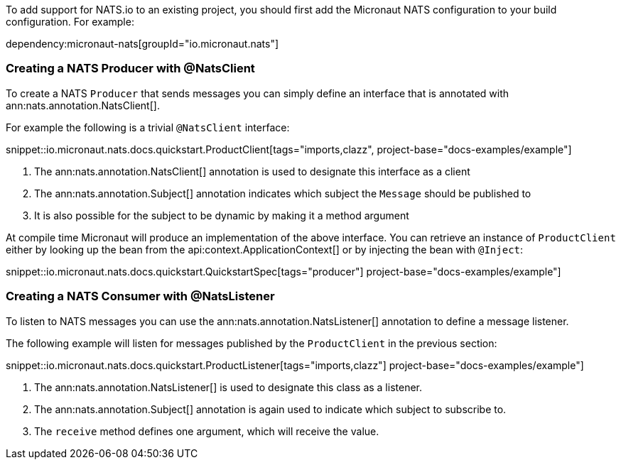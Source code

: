 To add support for NATS.io to an existing project, you should first add the Micronaut NATS configuration to your build configuration. For example:

dependency:micronaut-nats[groupId="io.micronaut.nats"]

=== Creating a NATS Producer with @NatsClient

To create a NATS `Producer` that sends messages you can simply define an interface that is annotated with ann:nats.annotation.NatsClient[].

For example the following is a trivial `@NatsClient` interface:

snippet::io.micronaut.nats.docs.quickstart.ProductClient[tags="imports,clazz", project-base="docs-examples/example"]

<1> The ann:nats.annotation.NatsClient[] annotation is used to designate this interface as a client
<2> The ann:nats.annotation.Subject[] annotation indicates which subject the `Message` should be published to
<3> It is also possible for the subject to be dynamic by making it a method argument

At compile time Micronaut will produce an implementation of the above interface. You can retrieve an instance of `ProductClient` either by looking up the bean from the api:context.ApplicationContext[] or by injecting the bean with `@Inject`:

snippet::io.micronaut.nats.docs.quickstart.QuickstartSpec[tags="producer"] project-base="docs-examples/example"]


=== Creating a NATS Consumer with @NatsListener

To listen to NATS messages you can use the ann:nats.annotation.NatsListener[] annotation to define a message listener.

The following example will listen for messages published by the `ProductClient` in the previous section:

snippet::io.micronaut.nats.docs.quickstart.ProductListener[tags="imports,clazz"] project-base="docs-examples/example"]

<1> The ann:nats.annotation.NatsListener[] is used to designate this class as a listener.
<2> The ann:nats.annotation.Subject[] annotation is again used to indicate which subject to subscribe to.
<3> The `receive` method defines one argument, which will receive the value.
